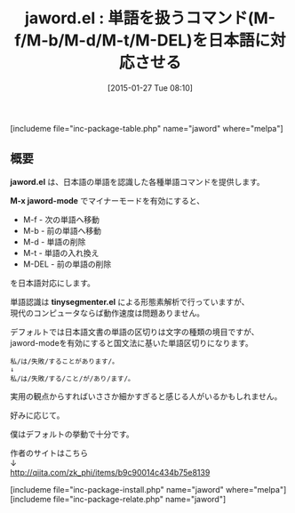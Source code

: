 #+BLOG: rubikitch
#+POSTID: 646
#+BLOG: rubikitch
#+DATE: [2015-01-27 Tue 08:10]
#+PERMALINK: jaword
#+OPTIONS: toc:nil num:nil todo:nil pri:nil tags:nil ^:nil \n:t -:nil
#+ISPAGE: nil
#+DESCRIPTION:
# (progn (erase-buffer)(find-file-hook--org2blog/wp-mode))
#+BLOG: rubikitch
#+CATEGORY: カーソル移動
#+EL_PKG_NAME: jaword
#+TAGS: 日本語
#+EL_TITLE0: 単語を扱うコマンド(M-f/M-b/M-d/M-t/M-DEL)を日本語に対応させる
#+EL_URL: http://qiita.com/zk_phi/items/b9c90014c434b75e8139
#+begin: org2blog
#+TITLE: jaword.el : 単語を扱うコマンド(M-f/M-b/M-d/M-t/M-DEL)を日本語に対応させる
[includeme file="inc-package-table.php" name="jaword" where="melpa"]

#+end:
** 概要
*jaword.el* は、日本語の単語を認識した各種単語コマンドを提供します。

*M-x jaword-mode* でマイナーモードを有効にすると、
- M-f - 次の単語へ移動
- M-b - 前の単語へ移動
- M-d - 単語の削除
- M-t - 単語の入れ換え
- M-DEL - 前の単語の削除
を日本語対応にします。

単語認識は *tinysegmenter.el* による形態素解析で行っていますが、
現代のコンピュータならば動作速度は問題ありません。

デフォルトでは日本語文書の単語の区切りは文字の種類の境目ですが、
jaword-modeを有効にすると国文法に基いた単語区切りになります。

#+BEGIN_EXAMPLE
私/は/失敗/することがあります/。
↓
私/は/失敗/する/こと/が/あり/ます/。
#+END_EXAMPLE

実用の観点からすればいささか細かすぎると感じる人がいるかもしれません。

好みに応じて。

僕はデフォルトの挙動で十分です。

作者のサイトはこちら
↓
http://qiita.com/zk_phi/items/b9c90014c434b75e8139

# (progn (forward-line 1)(shell-command "screenshot-time.rb org_template" t))
[includeme file="inc-package-install.php" name="jaword" where="melpa"]
[includeme file="inc-package-relate.php" name="jaword"]
